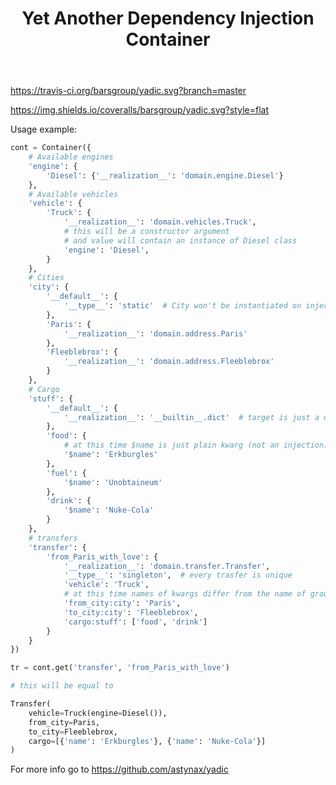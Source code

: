 #+TITLE: Yet Another Dependency Injection Container
#+OPTIONS: author:nil toc:nil

#+ATTR_RST: :alt Tests :target https://travis-ci.org/barsgroup/yadic
[[https://travis-ci.org/barsgroup/yadic.svg?branch=master]]

#+ATTR_RST: :alt Coverage :target https://coveralls.io/r/barsgroup/yadic
[[https://img.shields.io/coveralls/barsgroup/yadic.svg?style=flat]]

Usage example:

#+BEGIN_SRC python
cont = Container({
    # Available engines
    'engine': {
        'Diesel': {'__realization__': 'domain.engine.Diesel'}
    },
    # Available vehicles
    'vehicle': {
        'Truck': {
            '__realization__': 'domain.vehicles.Truck',
            # this will be a constructor argument
            # and value will contain an instance of Diesel class
            'engine': 'Diesel',
        }
    },
    # Cities
    'city': {
        '__default__': {
            '__type__': 'static'  # City won't be instantiated on injection
        },
        'Paris': {
            '__realization__': 'domain.address.Paris'
        },
        'Fleeblebrox': {
            '__realization__': 'domain.address.Fleeblebrox'
        }
    },
    # Cargo
    'stuff': {
        '__default__': {
            '__realization__': '__builtin__.dict'  # target is just a dict
        },
        'food': {
            # at this time $name is just plain kwarg (not an injection)
            '$name': 'Erkburgles'
        },
        'fuel': {
            '$name': 'Unobtaineum'
        },
        'drink': {
            '$name': 'Nuke-Cola'
        }
    },
    # transfers
    'transfer': {
        'from_Paris_with_love': {
            '__realization__': 'domain.transfer.Transfer',
            '__type__': 'singleton',  # every trasfer is unique
            'vehicle': 'Truck',
            # at this time names of kwargs differ from the name of group ("city")
            'from_city:city': 'Paris',
            'to_city:city': 'Fleeblebrox',
            'cargo:stuff': ['food', 'drink']
        }
    }
})

tr = cont.get('transfer', 'from_Paris_with_love')

# this will be equal to

Transfer(
    vehicle=Truck(engine=Diesel()),
    from_city=Paris,
    to_city=Fleeblebrox,
    cargo=[{'name': 'Erkburgles'}, {'name': 'Nuke-Cola'}]
)
#+END_SRC

For more info go to [[https://github.com/astynax/yadic]]
